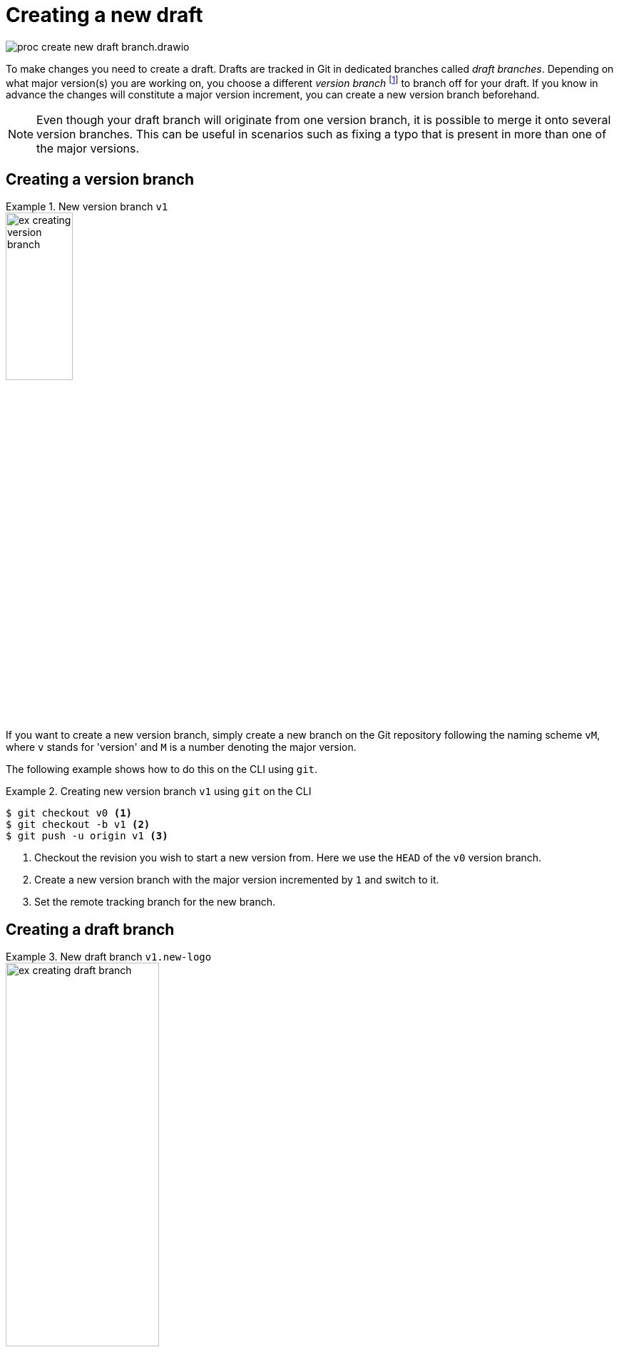 = Creating a new draft

****
image::proc_create_new_draft_branch.drawio.svg[]
****

To make changes you need to create a draft. Drafts are tracked in Git in dedicated branches called _draft branches_. Depending on what major version(s) you are working on, you choose a different _version branch_ footnote:[Each major version has a dedicated branch in Git called a _version branch_. These branches enable simultaneous maintenance on multiple major versions.] to branch off for your draft. If you know in advance the changes will constitute a major version increment, you can create a new version branch beforehand.

[NOTE]
Even though your draft branch will originate from one version branch, it is possible to merge it onto several version branches. This can be useful in scenarios such as fixing a typo that is present in more than one of the major versions.

== Creating a version branch

.New version branch `v1`
====
// Mermaid Gitgraph
////
%%{init: { 'gitGraph': {'mainBranchName': 'v0', 'showBranches': true, 'parallelCommits': false}} }%%
gitGraph
  commit
  commit
  branch v1
  checkout v1
  commit
////
image::ex_creating_version_branch.png[width=33%]
====

If you want to create a new version branch, simply create a new branch on the Git repository following the naming scheme `vM`, where `v` stands for 'version' and `M` is a number denoting the major version.

The following example shows how to do this on the CLI using `git`.

.Creating new version branch `v1` using `git` on the CLI
====
[source,shell]
....
$ git checkout v0 <1>
$ git checkout -b v1 <2>
$ git push -u origin v1 <3>
....
<1> Checkout the revision you wish to start a new version from. Here we use the `HEAD` of the `v0` version branch.
<2> Create a new version branch with the major version incremented by `1` and switch to it.
<3> Set the remote tracking branch for the new branch.
====

== Creating a draft branch

.New draft branch `v1.new-logo`
====
// Mermaid Gitgraph
////
%%{init: { 'gitGraph': {'mainBranchName': 'v0', 'showBranches': true, 'parallelCommits': false}} }%%
gitGraph
  commit
  commit
  branch v1
  checkout v1
  commit
  commit
  branch v1.new-logo
  commit
  commit
////
image::ex_creating_draft_branch.png[width=50%]
====

Pick a version branch to branch the draft off of. Draft branches follow the naming convention: `vM.draft-name`, where `vM` is the name of the version branch, and `draft-name` is a name of the draft. It is recommended to choose a name that expresses the intent of the work done in the draft.

[NOTE]
It may seem like a good idea to also allow (or even prefer) draft branches to be based on releases, such as `v2.3.stakeholders-update`. However, you could wonder useful this really is. First of all, releases are tags, while it is more common and easier to branch off of a branch `HEAD`. Also, there's no real benefit, since often several drafts are being worked on for the same major version, and likely several of those are merged simultaneously leading to a new release.

// TODO: Doesn't the minor version help communicating the correct merge order?

The following example shows how to do this on the CLI using `git`.

.Creating new draft branch `v1.new-logo` using `git` on the CLI
====
[source,shell]
....
$ git checkout v1 <1>
$ git checkout -b v1.new-logo <2>
$ git push -u origin v1.new-logo <3>
....
<1> Checkout the version branch you wish to start a new draft for. Here we use the `HEAD` of the `v1` version branch.
<2> Create a new draft branch and switch to it.
<3> Set the remote tracking branch for the new branch.
====